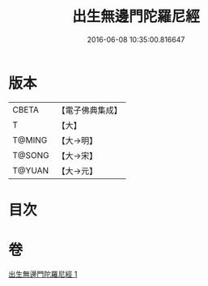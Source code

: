 #+TITLE: 出生無邊門陀羅尼經 
#+DATE: 2016-06-08 10:35:00.816647

* 版本
 |     CBETA|【電子佛典集成】|
 |         T|【大】     |
 |    T@MING|【大→明】   |
 |    T@SONG|【大→宋】   |
 |    T@YUAN|【大→元】   |

* 目次

* 卷
[[file:KR6j0211_001.txt][出生無邊門陀羅尼經 1]]

